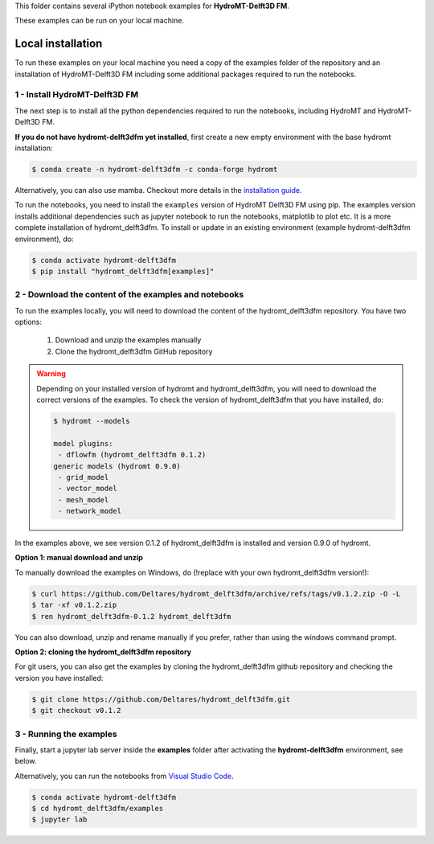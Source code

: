 This folder contains several iPython notebook examples for **HydroMT-Delft3D FM**. 

These examples can be run on your local machine. 

Local installation
------------------

To run these examples on your local machine you need a copy of the examples folder 
of the repository and an installation of HydroMT-Delft3D FM including some additional 
packages required to run the notebooks. 

1 - Install HydroMT-Delft3D FM 
******************************

The next step is to install all the python dependencies required to run the notebooks, including HydroMT and HydroMT-Delft3D FM.

**If you do not have hydromt-delft3dfm yet installed**, first create a new empty environment with the base hydromt installation:

.. code-block:: console

  $ conda create -n hydromt-delft3dfm -c conda-forge hydromt

Alternatively, you can also use mamba. Checkout more details in the `installation guide. <https://deltares.github.io/hydromt_delft3dfm/latest/getting_started/installation>`_

To run the notebooks, you need to install the ``examples`` version of HydroMT Delft3D FM using pip. The examples version installs additional dependencies
such as jupyter notebook to run the notebooks, matplotlib to plot etc. It is a more complete
installation of hydromt_delft3dfm. To install or update in an existing environment (example hydromt-delft3dfm environment), do:

.. code-block:: console

  $ conda activate hydromt-delft3dfm
  $ pip install "hydromt_delft3dfm[examples]"

2 - Download the content of the examples and notebooks
******************************************************
To run the examples locally, you will need to download the content of the hydromt_delft3dfm repository.
You have two options:

  1. Download and unzip the examples manually
  2. Clone the hydromt_delft3dfm GitHub repository

.. warning::

  Depending on your installed version of hydromt and hydromt_delft3dfm, you will need to download the correct versions of the examples.
  To check the version of hydromt_delft3dfm that you have installed, do:

  .. code-block:: console

    $ hydromt --models

    model plugins:
     - dflowfm (hydromt_delft3dfm 0.1.2)
    generic models (hydromt 0.9.0)
     - grid_model
     - vector_model
     - mesh_model
     - network_model

In the examples above, we see version 0.1.2 of hydromt_delft3dfm is installed and version 0.9.0 of hydromt.

**Option 1: manual download and unzip**

To manually download the examples on Windows, do (!replace with your own hydromt_delft3dfm version!):

.. code-block:: console

  $ curl https://github.com/Deltares/hydromt_delft3dfm/archive/refs/tags/v0.1.2.zip -O -L
  $ tar -xf v0.1.2.zip
  $ ren hydromt_delft3dfm-0.1.2 hydromt_delft3dfm

You can also download, unzip and rename manually if you prefer, rather than using the windows command prompt.

**Option 2: cloning the hydromt_delft3dfm repository**

For git users, you can also get the examples by cloning the hydromt_delft3dfm github repository and checking the version
you have installed:

.. code-block:: console

  $ git clone https://github.com/Deltares/hydromt_delft3dfm.git
  $ git checkout v0.1.2

3 - Running the examples
************************
Finally, start a jupyter lab server inside the **examples** folder 
after activating the **hydromt-delft3dfm** environment, see below.

Alternatively, you can run the notebooks from `Visual Studio Code <https://code.visualstudio.com/download>`_.

.. code-block:: console

  $ conda activate hydromt-delft3dfm
  $ cd hydromt_delft3dfm/examples
  $ jupyter lab
